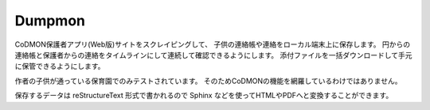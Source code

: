 ========
Dumpmon
========

CoDMON保護者アプリ(Web版)サイトをスクレイピングして、
子供の連絡帳や連絡をローカル端末上に保存します。
円からの連絡帳と保護者からの連絡をタイムラインにして連続して確認できるようにします。
添付ファイルを一括ダウンロードして手元に保管できるようにします。

作者の子供が通っている保育園でのみテストされています。
そのためCoDMONの機能を網羅しているわけではありません。

保存するデータは reStructureText 形式で書かれるので Sphinx などを使ってHTMLやPDFへと変換することができます。
